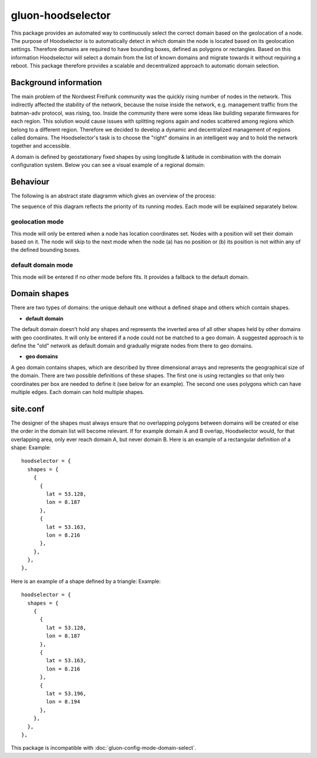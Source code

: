 gluon-hoodselector
==================

This package provides an automated way to continuously select the correct
domain based on the geolocation of a node. The purpose of Hoodselector is to
automatically detect in which domain the node is located based on its
geolocation settings. Therefore domains are required to have bounding boxes,
defined as polygons or rectangles. Based on this information Hoodselector will
select a domain from the list of known domains and migrate towards it without
requiring a reboot. This package therefore provides a scalable and
decentralized approach to automatic domain selection.

Background information
----------------------

The main problem of the Nordwest Freifunk community was the quickly rising
number of nodes in the network. This indirectly affected the stability of the
network, because the noise inside the network, e.g. management traffic from
the batman-adv protocol, was rising, too. Inside the community there were some
ideas like building separate firmwares for each region. This solution would
cause issues with splitting regions again and nodes scattered among regions
which belong to a different region. Therefore we decided to develop a
dynamic and decentralized management of regions called domains.
The Hoodselector's task is to choose the "right" domains in an intelligent way
and to hold the network together and accessible.

A domain is defined by geostationary fixed shapes by using longitude & latitude
in combination with the domain configuration system. Below you can see a visual
example of a regional domain:

.. image:: gluon-hoodselector-domainmap.jpeg

Behaviour
------------------

The following is an abstract state diagramm which gives an overview
of the process:

.. image:: gluon-hoodselector.svg

The sequence of this diagram reflects the priority of its running modes.
Each mode will be explained separately below.

geolocation mode
^^^^^^^^^^^^^^^^

This mode will only be entered when a node has location coordinates set.
Nodes with a position will set their domain based on it.
The node will skip to the next mode when the node (a) has no position or
(b) its position is not within any of the defined bounding boxes.

default domain mode
^^^^^^^^^^^^^^^^^^^

This mode will be entered if no other mode before fits.
It provides a fallback to the default domain.

Domain shapes
-------------

There are two types of domains: the unique dehault one without a defined shape
and others which contain shapes.

* **default domain**

The default domain doesn’t hold any shapes and represents the inverted area of
all other shapes held by other domains with geo coordinates. It will only be
entered if a node could not be matched to a geo domain. A suggested approach is
to define the "old" network as default domain and gradually migrate nodes from
there to geo domains.

* **geo domains**

A geo domain contains shapes, which are described by three dimensional arrays
and represents the geographical size of the domain. There are two possible
definitions of these shapes. The first one is using rectangles so that only
two coordinates per box are needed to define it (see below for an
example). The second one uses polygons which can have multiple edges.
Each domain can hold multiple shapes.

.. image:: gluon-hoodselector-rectangle-example.svg

site.conf
---------

The designer of the shapes must always ensure that no overlapping polygons
between domains will be created or else the order in the domain list will
become relevant. If for example domain A and B overlap, Hoodselector
would, for that overlapping area, only ever reach domain A, but never domain B.
Here is an example of a rectangular definition of a shape:
Example::

  hoodselector = {
    shapes = {
      {
        {
          lat = 53.128,
          lon = 8.187
        },
        {
          lat = 53.163,
          lon = 8.216
        },
      },
    },
  },

Here is an example of a shape defined by a triangle:
Example::

  hoodselector = {
    shapes = {
      {
        {
          lat = 53.128,
          lon = 8.187
        },
        {
          lat = 53.163,
          lon = 8.216
        },
        {
          lat = 53.196,
          lon = 8.194
        },
      },
    },
  },

This package is incompatible with :doc:`gluon-config-mode-domain-select`.
